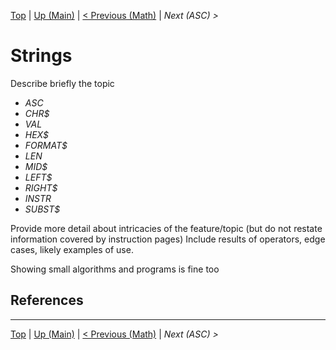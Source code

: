 #+TEMPLATE_VERSION: 1.12
#+OPTIONS: f:t

# PLATFORM INFO TEMPLATES
#+BEGIN_COMMENT
#+BEGIN_SRC diff
-⚠️ This feature is only available on 3DS
#+END_SRC
#+BEGIN_COMMENT # did I mention that org-ruby is broken
#+BEGIN_SRC diff
-⚠️ This feature is only available on Wii U
#+END_SRC
#+BEGIN_COMMENT
#+BEGIN_SRC diff
-⚠️ This feature is only available on Pasocom Mini
#+END_SRC
#+BEGIN_COMMENT
#+BEGIN_SRC diff
-⚠️ This feature is only available on *Starter
#+END_SRC
#+BEGIN_COMMENT
#+BEGIN_SRC diff
-⚠️ This feature is only available on Switch
#+END_SRC
#+END_COMMENT

# modify these to display the category name and link to the previous and next pages.
# REMEMBER TO COPY IT TO THE FOOTER AS WELL
[[/][Top]] | [[./][Up (Main)]] | [[./Math][< Previous (Math)]] | [[ASC.org][Next (ASC) >]]

* Strings
Describe briefly the topic

# A table of contents goes here
 - [[ASC.org][ASC]]
 - [[CHR$.org][CHR$]]
 - [[VAL.org][VAL]]
 - [[HEX$][HEX$]]
 - [[FORMAT$][FORMAT$]]
 - [[LEN][LEN]]
 - [[MID$][MID$]]
 - [[LEFT$][LEFT$]]
 - [[RIGHT$][RIGHT$]]
 - [[INSTR][INSTR]]
 - [[SUBST$][SUBST$]]

Provide more detail about intricacies of the feature/topic (but do not restate information covered by instruction pages) Include results of operators, edge cases, likely examples of use.

Showing small algorithms and programs is fine too

# if any \\
** References

-----
[[/][Top]] | [[./][Up (Main)]] | [[./Math][< Previous (Math)]] | [[ASC.org][Next (ASC) >]]
